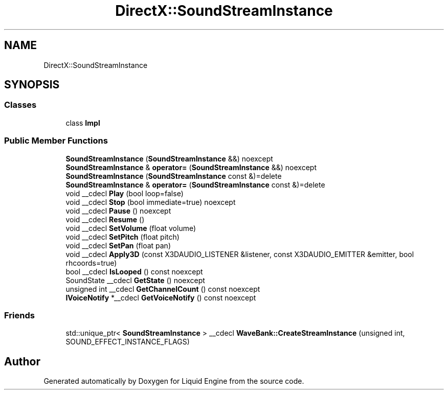.TH "DirectX::SoundStreamInstance" 3 "Fri Aug 11 2023" "Liquid Engine" \" -*- nroff -*-
.ad l
.nh
.SH NAME
DirectX::SoundStreamInstance
.SH SYNOPSIS
.br
.PP
.SS "Classes"

.in +1c
.ti -1c
.RI "class \fBImpl\fP"
.br
.in -1c
.SS "Public Member Functions"

.in +1c
.ti -1c
.RI "\fBSoundStreamInstance\fP (\fBSoundStreamInstance\fP &&) noexcept"
.br
.ti -1c
.RI "\fBSoundStreamInstance\fP & \fBoperator=\fP (\fBSoundStreamInstance\fP &&) noexcept"
.br
.ti -1c
.RI "\fBSoundStreamInstance\fP (\fBSoundStreamInstance\fP const &)=delete"
.br
.ti -1c
.RI "\fBSoundStreamInstance\fP & \fBoperator=\fP (\fBSoundStreamInstance\fP const &)=delete"
.br
.ti -1c
.RI "void __cdecl \fBPlay\fP (bool loop=false)"
.br
.ti -1c
.RI "void __cdecl \fBStop\fP (bool immediate=true) noexcept"
.br
.ti -1c
.RI "void __cdecl \fBPause\fP () noexcept"
.br
.ti -1c
.RI "void __cdecl \fBResume\fP ()"
.br
.ti -1c
.RI "void __cdecl \fBSetVolume\fP (float volume)"
.br
.ti -1c
.RI "void __cdecl \fBSetPitch\fP (float pitch)"
.br
.ti -1c
.RI "void __cdecl \fBSetPan\fP (float pan)"
.br
.ti -1c
.RI "void __cdecl \fBApply3D\fP (const X3DAUDIO_LISTENER &listener, const X3DAUDIO_EMITTER &emitter, bool rhcoords=true)"
.br
.ti -1c
.RI "bool __cdecl \fBIsLooped\fP () const noexcept"
.br
.ti -1c
.RI "SoundState __cdecl \fBGetState\fP () noexcept"
.br
.ti -1c
.RI "unsigned int __cdecl \fBGetChannelCount\fP () const noexcept"
.br
.ti -1c
.RI "\fBIVoiceNotify\fP *__cdecl \fBGetVoiceNotify\fP () const noexcept"
.br
.in -1c
.SS "Friends"

.in +1c
.ti -1c
.RI "std::unique_ptr< \fBSoundStreamInstance\fP > __cdecl \fBWaveBank::CreateStreamInstance\fP (unsigned int, SOUND_EFFECT_INSTANCE_FLAGS)"
.br
.in -1c

.SH "Author"
.PP 
Generated automatically by Doxygen for Liquid Engine from the source code\&.
